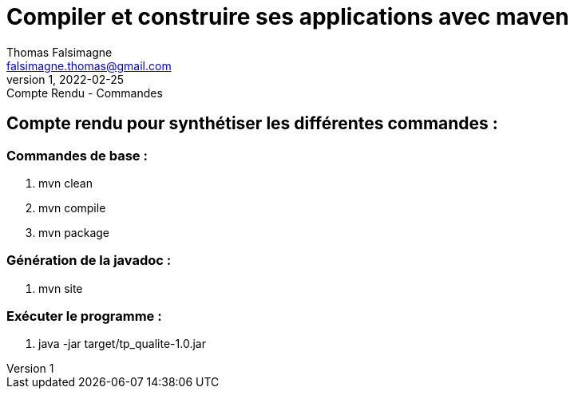= Compiler et construire ses applications avec maven
Thomas Falsimagne <falsimagne.thomas@gmail.com>
v1, 2022-02-25 : Compte Rendu - Commandes 

== Compte rendu pour synthétiser les différentes commandes :

=== Commandes de base : 
    . mvn clean
    . mvn compile
    . mvn package

=== Génération de la javadoc : 
    . mvn site 

=== Exécuter le programme :
    . java -jar target/tp_qualite-1.0.jar

